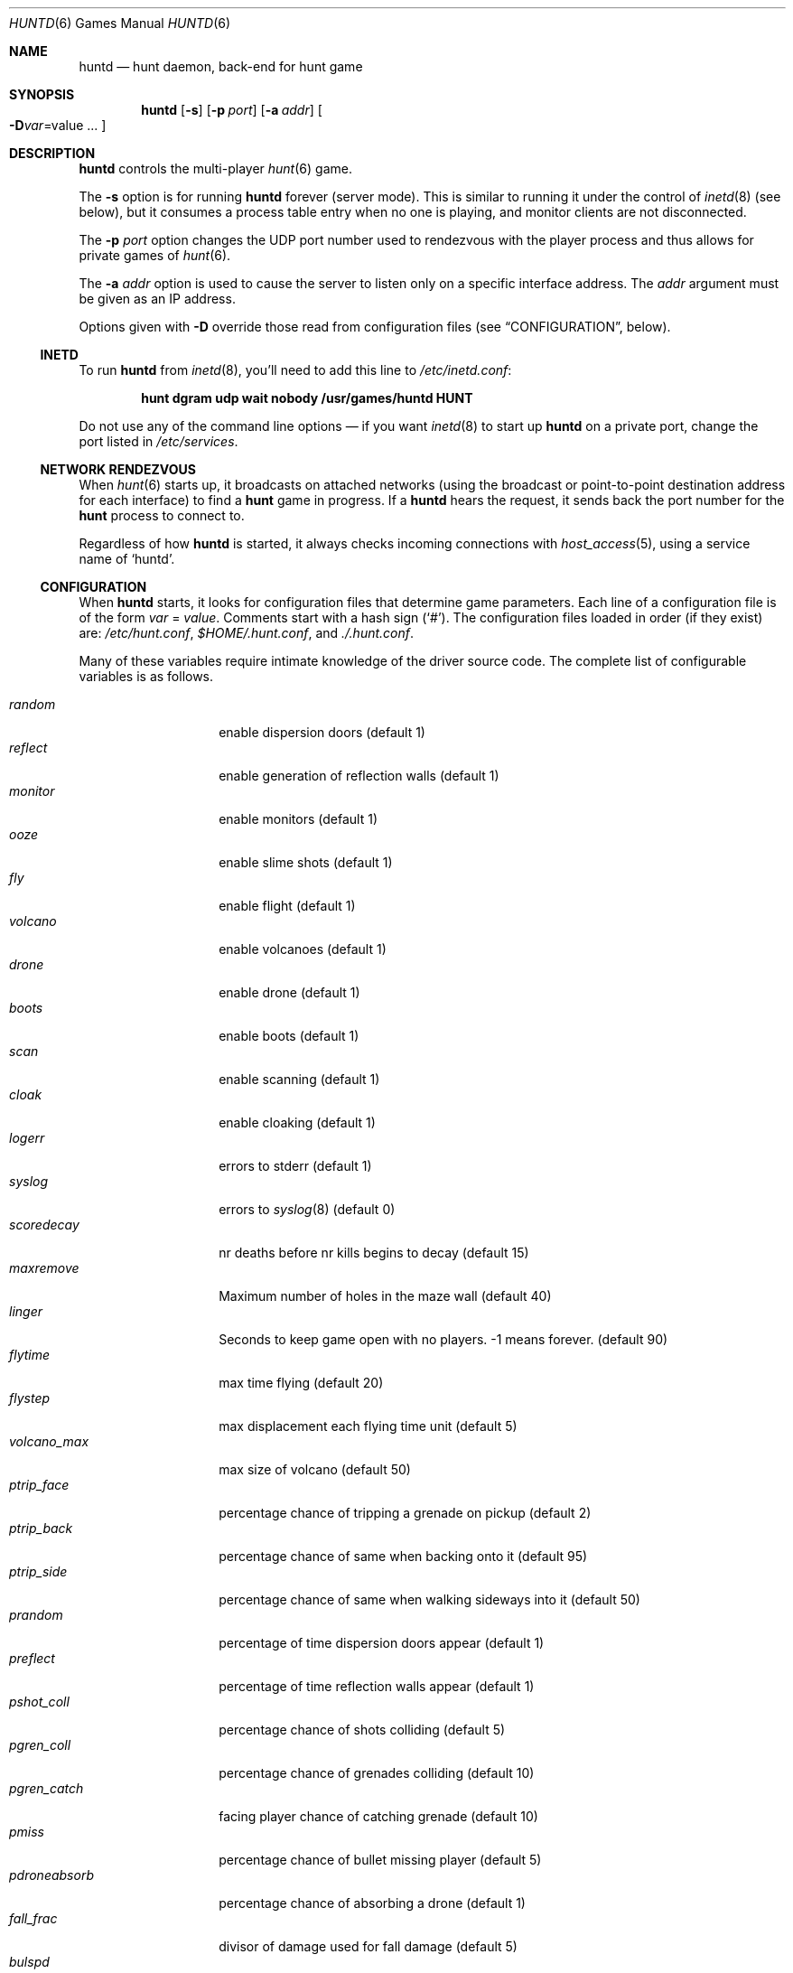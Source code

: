 .\"	$NetBSD: huntd.6,v 1.3 1998/01/09 08:03:42 perry Exp $
.\"	$OpenBSD: huntd.6,v 1.10 1999/12/12 15:15:36 d Exp $
.\"
.\"  Hunt
.\"  Copyright (c) 1985 Conrad C. Huang, Gregory S. Couch, Kenneth C.R.C. Arnold
.\"  San Francisco, California
.\"
.\"  Copyright (c) 1985 Regents of the University of California.
.\"  All rights reserved.  The Berkeley software License Agreement
.\"  specifies the terms and conditions for redistribution.
.\"
.Dd August 21, 1986
.Dt HUNTD 6
.Os
.Sh NAME
.Nm huntd
.Nd hunt daemon, back-end for hunt game
.Sh SYNOPSIS
.Nm huntd
.Op Fl s
.Op Fl p Ar port
.Op Fl a Ar addr
.Oo
.Fl D Ns Ar var Ns = Ns value ...
.Oc
.Sh DESCRIPTION
.Nm
controls the multi-player
.Xr hunt 6
game.
.Pp
The
.Fl s
option is for running
.Nm
forever (server mode).
This is similar to running it under the control of
.Xr inetd 8
(see below),
but it consumes a process table entry when no one is playing,
and monitor clients are not disconnected.
.Pp
The
.Fl p Ar port
option changes the UDP port number used to rendezvous with the player
process and thus allows for private games of
.Xr hunt 6 .
.Pp
The
.Fl a Ar addr
option is used to cause the server to listen only on a 
specific interface address.
The
.Ar addr
argument must be given as an IP address.
.Pp
Options given with
.Fl D
override those read from configuration files (see
.Sx CONFIGURATION ,
below).
.Ss INETD
To run
.Nm
from
.Xr inetd 8 ,
you'll need to 
add this line to
.Pa /etc/inetd.conf :
.Pp
.Dl hunt dgram udp wait nobody /usr/games/huntd HUNT
.Pp
Do not use any of the command line options \(em if you want
.Xr inetd 8
to start up
.Nm huntd
on a private port, change the port listed in
.Pa /etc/services .
.Ss "NETWORK RENDEZVOUS"
When
.Xr hunt 6
starts up, it broadcasts on attached networks
(using the broadcast or point-to-point destination address for each interface)
to find a
.Nm hunt
game in progress.
If a
.Nm huntd
hears the request, it sends back the port number for the
.Nm hunt
process to connect to.
.Pp
Regardless of how
.Nm
is started, it always checks incoming connections with
.Xr host_access 5 ,
using a service name of
.Sq huntd .
.Ss "CONFIGURATION"
When
.Nm
starts, it looks for configuration files that determine
game parameters.
Each line of a configuration file is of the form
.Ar var No = Ar value .
Comments start with a hash sign (`#').
The configuration files loaded in order (if they exist) are:
.Pa /etc/hunt.conf ,
.Pa "$HOME/.hunt.conf" ,
and
.Pa ./.hunt.conf .
.Pp
Many of these variables require intimate knowledge of the
driver source code.
The complete list of configurable variables is as follows.
.Pp
.Bl -tag -width pdroneabsorb -compact
.It Va random
enable dispersion doors (default 1)
.It Va reflect
enable generation of reflection walls (default 1)
.It Va monitor
enable monitors (default 1)
.It Va ooze
enable slime shots (default 1)
.It Va fly
enable flight (default 1)
.It Va volcano
enable volcanoes (default 1)
.It Va drone
enable drone (default 1)
.It Va boots
enable boots (default 1)
.It Va scan
enable scanning (default 1)
.It Va cloak
enable cloaking (default 1)
.It Va logerr
errors to stderr (default 1)
.It Va syslog
errors to
.Xr syslog 8
(default 0)
.It Va scoredecay
nr deaths before nr kills begins to decay (default 15)
.It Va maxremove
Maximum number of holes in the maze wall (default 40)
.It Va linger
Seconds to keep game open with no players. \&-1 means forever. (default 90)
.It Va flytime
max time flying (default 20)
.It Va flystep
max displacement each flying time unit (default 5)
.It Va volcano_max
max size of volcano (default 50)
.It Va ptrip_face
percentage chance of tripping a grenade on pickup (default 2)
.It Va ptrip_back
percentage chance of same when backing onto it (default 95)
.It Va ptrip_side
percentage chance of same when walking sideways into it (default 50)
.It Va prandom
percentage of time dispersion doors appear (default 1)
.It Va preflect
percentage of time reflection walls appear (default 1)
.It Va pshot_coll
percentage chance of shots colliding (default 5)
.It Va pgren_coll
percentage chance of grenades colliding (default 10)
.It Va pgren_catch
facing player chance of catching grenade (default 10)
.It Va pmiss
percentage chance of bullet missing player (default 5)
.It Va pdroneabsorb
percentage chance of absorbing a drone (default 1)
.It Va fall_frac
divisor of damage used for fall damage (default 5)
.It Va bulspd
speed of bullets (default 5)
.It Va ishots
initial ammo for player (default 15)
.It Va nshots
ammo boost for all when new player joins (default 5)
.It Va maxncshot
max number of simultaneous shots per player (default 2)
.It Va maxdam
the initial shield for each player (default 10)
.It Va mindam
minimum damage from one unit of ammo (default 5)
.It Va stabdam
damage from stabbing (default 2)
.It Va killgain
shield gained from killing someone (default 2)
.It Va slimefactor
charge multiplier for slime (default 3)
.It Va slimespeed
speed of slime (default 5)
.It Va lavaspeed
speed of volcano lava (default 1)
.It Va cloaklen
duration of a cloak (default 20)
.It Va scanlen
duration of a scan (default 20)
.It Va mindshot
minimum shot class needed to make a drone (default 2)
.It Va simstep
maximum simulation step in microseconds. Zero means traditional blocking
behaviour. Try 55000 for something reasonable (default 0)
.El
.Sh "FILES"
.Bl -tag -width Pa -compact
.It Pa /etc/hunt.conf
.It Pa "$HOME/.hunt.conf"
.It Pa ./.hunt.conf
.El
.Sh "SEE ALSO"
.Xr hunt 6 ,
.Xr inetd 8 ,
.Xr hosts_options 5 .
.Sh AUTHORS
Conrad Huang, Ken Arnold, and Greg Couch;
.br
University of California, San Francisco, Computer Graphics Lab
.Pp
David Leonard tidied up, added configuration file.
.\"Sh BUGS
